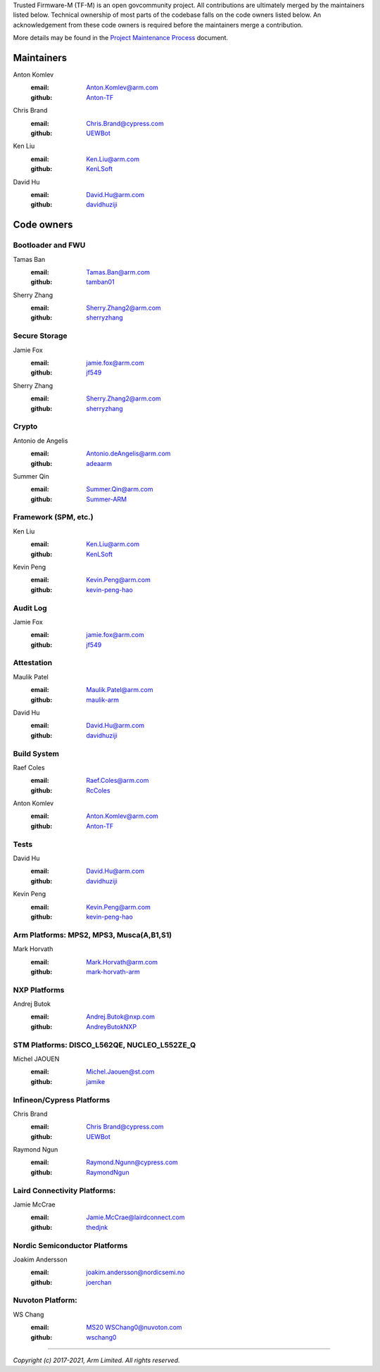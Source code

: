 Trusted Firmware-M (TF-M) is an open govcommunity project.
All contributions are ultimately merged by the maintainers listed below.
Technical ownership of most parts of the codebase falls on the code owners
listed below. An acknowledgement from these code owners is required before
the maintainers merge a contribution.

More details may be found in the `Project Maintenance Process
<https://developer.trustedfirmware.org/w/collaboration/project-maintenance-process/>`_
document.

Maintainers
===========

Anton Komlev
    :email: `Anton.Komlev@arm.com <Anton.Komlev@arm.com>`__
    :github: `Anton-TF <https://github.com/Anton-TF>`__

Chris Brand
    :email: `Chris.Brand@cypress.com <chris.brand@cypress.com>`__
    :github: `UEWBot <https://github.com/UEWBot>`__

Ken Liu
    :email: `Ken.Liu@arm.com <Ken.Liu@arm.com>`__
    :github: `KenLSoft <https://github.com/KenLSoft>`__

David Hu
    :email: `David.Hu@arm.com <David.Hu@arm.com>`__
    :github: `davidhuziji <https://github.com/davidhuziji>`__


Code owners
===========

Bootloader and FWU
~~~~~~~~~~~~~~~~~~

Tamas Ban
    :email: `Tamas.Ban@arm.com <Tamas.Ban@arm.com>`__
    :github: `tamban01 <https://github.com/tamban01>`__

Sherry Zhang
    :email: `Sherry.Zhang2@arm.com <Sherry.Zhang2@arm.com>`__
    :github: `sherryzhang <https://github.com/sherryzhang>`__

Secure Storage
~~~~~~~~~~~~~~

Jamie Fox
    :email: `jamie.fox@arm.com <jamie.fox@arm.com>`__
    :github: `jf549 <https://github.com/jf549>`__

Sherry Zhang
    :email: `Sherry.Zhang2@arm.com <Sherry.Zhang2@arm.com>`__
    :github: `sherryzhang <https://github.com/sherryzhang>`__

Crypto
~~~~~~

Antonio de Angelis
    :email: `Antonio.deAngelis@arm.com <Antonio.deAngelis@arm.com>`__
    :github: `adeaarm <https://github.com/adeaarm>`__

Summer Qin
    :email: `Summer.Qin@arm.com <Summer.Qin@arm.com>`__
    :github: `Summer-ARM <https://github.com/Summer-ARM>`__

Framework (SPM, etc.)
~~~~~~~~~~~~~~~~~~~~~

Ken Liu
    :email: `Ken.Liu@arm.com <Ken.Liu@arm.com>`__
    :github: `KenLSoft <https://github.com/KenLSoft>`__

Kevin Peng
    :email: `Kevin.Peng@arm.com <Kevin.Peng@arm.com>`__
    :github: `kevin-peng-hao <https://github.com/kevin-peng-hao>`__

Audit Log
~~~~~~~~~

Jamie Fox
    :email: `jamie.fox@arm.com <jamie.fox@arm.com>`__
    :github: `jf549 <https://github.com/jf549>`__

Attestation
~~~~~~~~~~~

Maulik Patel
    :email: `Maulik.Patel@arm.com <Maulik.Patel@arm.com>`__
    :github: `maulik-arm <https://github.com/maulik-arm>`__

David Hu
    :email: `David.Hu@arm.com <David.Hu@arm.com>`__
    :github: `davidhuziji <https://github.com/davidhuziji>`__

Build System
~~~~~~~~~~~~

Raef Coles
    :email: `Raef.Coles@arm.com <Raef.Coles@arm.com>`__
    :github: `RcColes <https://github.com/RcColes>`__

Anton Komlev
    :email: `Anton.Komlev@arm.com <Anton.Komlev@arm.com>`__
    :github: `Anton-TF <https://github.com/Anton-TF>`__

Tests
~~~~~

David Hu
    :email: `David.Hu@arm.com <David.Hu@arm.com>`__
    :github: `davidhuziji <https://github.com/davidhuziji>`__

Kevin Peng
    :email: `Kevin.Peng@arm.com <Kevin.Peng@arm.com>`__
    :github: `kevin-peng-hao <https://github.com/kevin-peng-hao>`__

Arm Platforms: MPS2, MPS3, Musca(A,B1,S1)
~~~~~~~~~~~~~~~~~~~~~~~~~~~~~~~~~~~~~~~~~

Mark Horvath
    :email: `Mark.Horvath@arm.com <mark.horvath@arm.com>`__
    :github: `mark-horvath-arm <https://github.com/mark-horvath-arm>`__

NXP Platforms
~~~~~~~~~~~~~

Andrej Butok
    :email: `Andrej.Butok@nxp.com <andrey.butok@nxp.com>`__
    :github: `AndreyButokNXP <https://github.com/AndreyButokNXP>`__

STM Platforms: DISCO_L562QE, NUCLEO_L552ZE_Q
~~~~~~~~~~~~~~~~~~~~~~~~~~~~~~~~~~~~~~~~~~~~

Michel JAOUEN
    :email: `Michel.Jaouen@st.com <michel.jaouen@st.com>`__
    :github: `jamike <https://github.com/jamike>`__


Infineon/Cypress Platforms
~~~~~~~~~~~~~~~~~~~~~~~~~~

Chris Brand
    :email: `Chris Brand@cypress.com <chris.brand@cypress.com>`__
    :github: `UEWBot <https://github.com/UEWBot>`__

Raymond Ngun
    :email: `Raymond.Ngunn@cypress.com <raymond.ngunn@cypress.com>`__
    :github: `RaymondNgun <https://github.com/RaymondNgun>`__

Laird Connectivity Platforms:
~~~~~~~~~~~~~~~~~~~~~~~~~~~~~

Jamie McCrae
    :email: `Jamie.McCrae@lairdconnect.com <jamie.mccrae@lairdconnect.com>`__
    :github: `thedjnk <https://github.com/thedjnk>`__

Nordic Semiconductor Platforms
~~~~~~~~~~~~~~~~~~~~~~~~~~~~~~

Joakim Andersson
    :email: `joakim.andersson@nordicsemi.no <joakim.andersson@nordicsemi.no>`__
    :github: `joerchan <https://github.com/joerchan>`__


Nuvoton Platform:
~~~~~~~~~~~~~~~~~

WS Chang
    :email: `MS20 WSChang0@nuvoton.com <wschang0@nuvoton.com>`__
    :github: `wschang0 <https://github.com/wschang0>`__

=============

*Copyright (c) 2017-2021, Arm Limited. All rights reserved.*
